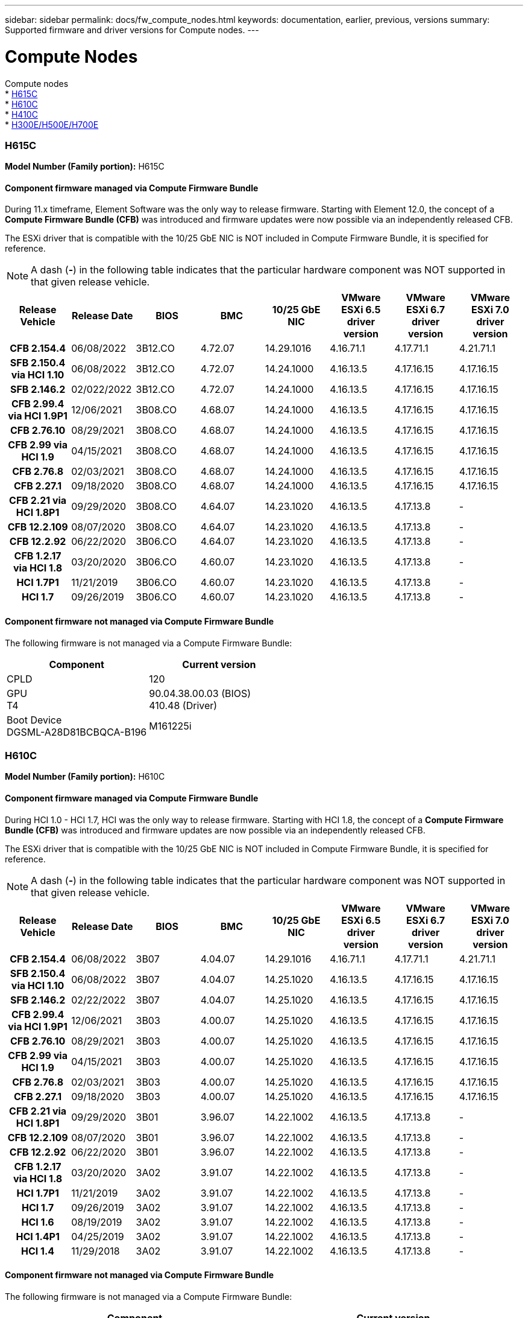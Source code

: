 ---
sidebar: sidebar
permalink: docs/fw_compute_nodes.html
keywords: documentation, earlier, previous, versions
summary: Supported firmware and driver versions for Compute nodes.
---

= Compute Nodes
:hardbreaks:
:nofooter:
:icons: font
:linkattrs:
:imagesdir: ../media/
:keywords: hci, earlier, documentation, versions

[.lead]
Compute nodes
* <<H615C>>
* <<H610C>>
* <<H410C>>
* <<H300E/H500E/H700E>>

=== H615C

*Model Number (Family portion):* H615C

//==== Vendor/Part number for all components

//*Model Number (Family portion):* H615C

//[cols=3*,options="header"]
//|===
//| Component
//| Vendor
//| Part number
//| BIOS | Quanta	| Motherboard
//| BMC	| Quanta	| Motherboard
//| CPLD	| Quanta	| Motherboard
//| 10/25 GbE NIC	| Quanta/Mellanox | 3GS5BMA0000/MCX4421A-ACQN
//| GPU	| NVIDIA	| T4
//| Boot Device	| Innodisk	| DGSML-A28D81BCBQCA-B196
//|===

==== Component firmware managed via Compute Firmware Bundle
During 11.x timeframe, Element Software was the only way to release firmware.  Starting with Element 12.0, the concept of a *Compute Firmware Bundle (CFB)* was introduced and firmware updates were now possible via an independently released CFB.

The ESXi driver that is compatible with the 10/25 GbE NIC is NOT included in Compute Firmware Bundle, it is specified for reference.

NOTE: A dash (*-*) in the following table indicates that the particular hardware component was NOT supported in that given release vehicle.

[cols=8*,options="header"]
|===
h| Release Vehicle
h| Release Date
h| BIOS
h| BMC
h| 10/25 GbE NIC
h| VMware ESXi 6.5 driver version
h| VMware ESXi 6.7 driver version
h| VMware ESXi 7.0 driver version
h| *CFB 2.154.4*
| 06/08/2022
| 3B12.CO	| 4.72.07	| 14.29.1016	| 4.16.71.1	| 4.17.71.1	| 4.21.71.1
h| *SFB 2.150.4 via HCI 1.10*
| 06/08/2022
| 3B12.CO	| 4.72.07	| 14.24.1000	| 4.16.13.5	| 4.17.16.15	| 4.17.16.15
h| *SFB 2.146.2*
| 02/022/2022
| 3B12.CO	| 4.72.07	| 14.24.1000	| 4.16.13.5	| 4.17.16.15	| 4.17.16.15
h| *CFB 2.99.4 via HCI 1.9P1*
| 12/06/2021
| 3B08.CO	| 4.68.07	| 14.24.1000	| 4.16.13.5	| 4.17.16.15	| 4.17.16.15
h| *CFB 2.76.10*
| 08/29/2021
| 3B08.CO	| 4.68.07	| 14.24.1000	| 4.16.13.5	| 4.17.16.15	| 4.17.16.15
h| *CFB 2.99 via HCI 1.9*
| 04/15/2021
| 3B08.CO	| 4.68.07	| 14.24.1000	| 4.16.13.5	| 4.17.16.15	| 4.17.16.15
h| *CFB 2.76.8*
| 02/03/2021
| 3B08.CO	| 4.68.07	| 14.24.1000	| 4.16.13.5	| 4.17.16.15	| 4.17.16.15
h| *CFB 2.27.1*
| 09/18/2020
| 3B08.CO	| 4.68.07	| 14.24.1000	| 4.16.13.5	| 4.17.16.15	| 4.17.16.15
h| *CFB 2.21 via HCI 1.8P1*
| 09/29/2020
| 3B08.CO	| 4.64.07	| 14.23.1020	| 4.16.13.5	| 4.17.13.8	| -
h| *CFB 12.2.109*
| 08/07/2020
| 3B08.CO	| 4.64.07	| 14.23.1020	| 4.16.13.5	| 4.17.13.8	| -
h| *CFB 12.2.92*
| 06/22/2020
| 3B06.CO	| 4.64.07	| 14.23.1020	| 4.16.13.5	| 4.17.13.8	| -
h| *CFB 1.2.17 via HCI 1.8*
| 03/20/2020
| 3B06.CO	| 4.60.07	| 14.23.1020	| 4.16.13.5	| 4.17.13.8	| -
h| *HCI 1.7P1*
| 11/21/2019
| 3B06.CO	| 4.60.07	| 14.23.1020	| 4.16.13.5	| 4.17.13.8	| -
h| *HCI 1.7*
| 09/26/2019
| 3B06.CO	| 4.60.07	| 14.23.1020	| 4.16.13.5	| 4.17.13.8	| -
|===

==== Component firmware not managed via Compute Firmware Bundle

The following firmware is not managed via a Compute Firmware Bundle:

[cols=2*,options="header"]
|===
| Component | Current version
| CPLD	| 120
| GPU
T4 | 90.04.38.00.03 (BIOS)
410.48 (Driver)
| Boot Device
DGSML-A28D81BCBQCA-B196 |
M161225i
|===

=== H610C

*Model Number (Family portion):* H610C

//[cols=3*,options="header"]
//|===
//| Component
//| Vendor
//| Part number
//| BIOS | Quanta	| Motherboard
//| BMC	| Quanta	| Motherboard
//| CPLD	| Quanta	| Motherboard
//| 1/10 GbE NIC | Quanta/Intel |	Motherboard/OCP PHY board
//| 10/25 GbE NIC	| Quanta/Mellanox | 3GS5BMA00C0/MCX4121A-ACAT
//| GPU NVIDIA | M10
//| Boot Device	| Innodisk	| DGSML-A28D81BCBQCA-B196
//|===

==== Component firmware managed via Compute Firmware Bundle
During HCI 1.0 - HCI 1.7, HCI was the only way to release firmware.  Starting with HCI 1.8, the concept of a *Compute Firmware Bundle (CFB)* was introduced and firmware updates are now possible via an independently released CFB.

The ESXi driver that is compatible with the 10/25 GbE NIC is NOT included in Compute Firmware Bundle, it is specified for reference.

NOTE: A dash (*-*) in the following table indicates that the particular hardware component was NOT supported in that given release vehicle.

[cols=8*,options="header"]
|===
h| Release Vehicle
h| Release Date
h| BIOS
h| BMC
h| 10/25 GbE NIC
h| VMware ESXi 6.5 driver version
h| VMware ESXi 6.7 driver version
h| VMware ESXi 7.0 driver version
h| *CFB 2.154.4*
| 06/08/2022
| 3B07 | 4.04.07 | 14.29.1016 | 4.16.71.1 | 4.17.71.1 | 4.21.71.1
h| *SFB 2.150.4 via HCI 1.10*
| 06/08/2022
| 3B07 | 4.04.07 | 14.25.1020 | 4.16.13.5 | 4.17.16.15 | 4.17.16.15
h| *SFB 2.146.2*
| 02/22/2022
| 3B07 | 4.04.07 | 14.25.1020 | 4.16.13.5 | 4.17.16.15 | 4.17.16.15
h| *CFB 2.99.4 via HCI 1.9P1*
| 12/06/2021
| 3B03 | 4.00.07 | 14.25.1020 | 4.16.13.5 | 4.17.16.15 | 4.17.16.15
h| *CFB 2.76.10*
| 08/29/2021
| 3B03 | 4.00.07 | 14.25.1020 | 4.16.13.5 | 4.17.16.15 | 4.17.16.15
h| *CFB 2.99 via HCI 1.9*
| 04/15/2021
| 3B03 | 4.00.07 | 14.25.1020 | 4.16.13.5 | 4.17.16.15 | 4.17.16.15
h| *CFB 2.76.8*
| 02/03/2021
| 3B03 | 4.00.07 | 14.25.1020 | 4.16.13.5 | 4.17.16.15 | 4.17.16.15
h| *CFB 2.27.1*
| 09/18/2020
| 3B03 | 4.00.07 | 14.25.1020 | 4.16.13.5 | 4.17.16.15 | 4.17.16.15
h| *CFB 2.21 via HCI 1.8P1*
| 09/29/2020
| 3B01 | 3.96.07 | 14.22.1002 | 4.16.13.5 | 4.17.13.8 | -
h| *CFB 12.2.109*
| 08/07/2020
| 3B01 | 3.96.07 | 14.22.1002 | 4.16.13.5 | 4.17.13.8 | -
h| *CFB 12.2.92*
| 06/22/2020
| 3B01 | 3.96.07 | 14.22.1002 | 4.16.13.5 | 4.17.13.8 | -
h| *CFB 1.2.17 via HCI 1.8*
| 03/20/2020
| 3A02 | 3.91.07 | 14.22.1002 | 4.16.13.5 | 4.17.13.8 | -
h| *HCI 1.7P1*
| 11/21/2019
| 3A02 | 3.91.07 | 14.22.1002 | 4.16.13.5 | 4.17.13.8 | -
h| *HCI 1.7*
| 09/26/2019
| 3A02 | 3.91.07 | 14.22.1002 | 4.16.13.5 | 4.17.13.8 | -
h| *HCI 1.6*
| 08/19/2019
| 3A02 | 3.91.07 | 14.22.1002 | 4.16.13.5 | 4.17.13.8 | -
h| *HCI 1.4P1*
| 04/25/2019
| 3A02 | 3.91.07 | 14.22.1002 | 4.16.13.5 | 4.17.13.8 | -
h| *HCI 1.4*
| 11/29/2018
| 3A02 | 3.91.07 | 14.22.1002 | 4.16.13.5 | 4.17.13.8 | -
|===

==== Component firmware not managed via Compute Firmware Bundle

The following firmware is not managed via a Compute Firmware Bundle:

[cols=2*,options="header"]
|===
| Component | Current version
| CPLD	| 120
| 1/10 GbE NIC	| 3.2d
0x80000b4b
| GPU
M10
| 82.07.ab.00.12 82.07.ab.00.13 82.07.ab.00.14 82.07.ab.00.15
| Boot Device
DGSML-A28D81BCBQCA-B196
| M161225i
|===

=== H410C

*Model Number (Family portion):* H410C

//[cols=3*,options="header"]
//|===
//| Component
//| Vendor
//| Part number
//| BIOS | Quanta	| Motherboard
//| BMC	| Quanta	| Motherboard
//| CPLD	| Quanta	| Motherboard
//| SAS Adapter | SMCI/Broadcom | BPN-6S3008N4-1UB-NA11
//| SIOM 1/10 GbE NIC | SMCI/Intel | AOC-MH25G-M2S2TM-NA011
//| SIOM 10/25 GbE NIC | SMCI/Mellanox | AOC-MH25G-M2S2TM-NA011
//| AOC 10/25 GbE NIC | SMCI/Mellanox | AOC-S25G-M2S-NA011
//| Power Supply | SMCI | PWS-2K22A-1R-NA011
//| Boot Device | Intel | SSDSCKJB240G7
//| Boot Device | Micron | MTFDDAV240TCB1AR
//|===

==== Component firmware managed via Compute Firmware Bundle
During HCI 1.0 - HCI 1.7, HCI was the only way to release firmware.  Starting with HCI 1.8, the concept of a *Compute Firmware Bundle (CFB)* was introduced and firmware updates are now possible via an independently released CFB.

The ESXi driver that is compatible with the 10/25 GbE NIC is NOT included in Compute Firmware Bundle, it is specified for reference.

NOTE: A dash (*-*) in the following table indicates that the particular hardware component was NOT supported in that given release vehicle.

[cols=8*,options="header"]
|===
h| Release Vehicle
h| Release Date
h| BIOS
h| BMC
h| 10/25 GbE NIC
h| VMware ESXi 6.5 driver version
h| VMware ESXi 6.7 driver version
h| VMware ESXi 7.0 driver version
h| *CFB 2.154.4*
| 06/08/2022
| NATP3.10 | 6.71.20 | 14.29.1016 | 4.16.71.1 | 4.17.71.1 | 4.21.71.1
h| *SFB 2.150.4 via HCI 1.10*
| 06/08/2022
| NATP3.10 | 6.71.20 | 14.25.1020 | 4.16.13.5 | 4.17.15.16 | 4.19.16.1
h| *SFB 2.146.2*
| 02/22/2022
| NATP3.10 | 6.71.20 | 14.25.1020 | 4.16.13.5 | 4.17.15.16 | 4.19.16.1
h| *CFB 2.99.4 via HCI 1.9P1*
| 12/06/2021
| NATP3.9 | 6.71.18 | 14.25.1020 | 4.16.13.5 | 4.17.15.16 | 4.19.16.1
h| *CFB 2.76.10*
| 08/29/2021
| NATP3.9 | 6.71.20 | 14.25.1020 | 4.16.13.5 | 4.17.15.16 |4.19.16.1
h| *CFB 2.99 via HCI 1.9*
| 04/15/2021
| NATP3.9 | 6.71.18 | 14.25.1020 | 4.16.13.5 | 4.17.15.16 | 4.19.16.1
h| *CFB 2.76.8*
| 02/03/2021
| NATP3.9 | 6.71.18 | 14.25.1020 | 4.16.13.5 | 4.17.15.16 | 4.19.16.1
h| *CFB 2.27.1*
| 09/18/2020
| NA3.7 | 6.71.18 | 14.25.1020 | 4.16.13.5 | 4.17.15.16 | 4.19.16.1
h| *CFB 2.21 via HCI 1.8P1*
| 09/29/2020
| NA3.7 | 6.71.18 | 14.25.1020 | 4.16.13.5 | 4.17.15.16 | -
h| *CFB 12.2.109*
| 08/07/2020
| NA3.7 | 6.71.18 | 14.25.1020 | 4.16.13.5 | 4.17.15.16 | -
h| *CFB 12.2.92*
| 06/22/2020
| NA3.7 | 6.71.18 | 14.25.1020 | 4.16.13.5 | 4.17.15.16 | -
h| *CFB 1.2.17 via HCI 1.8*
| 03/20/2020
| NA3.4 | 6.71.18 | 14.25.1020 | 4.16.13.5 | 4.17.15.16 | -
h| *HCI 1.7P1*
| 11/21/2019
| NA3.3	| 6.53 | 14.25.1020 | 4.16.13.5 | 4.17.15.16 | -
h| *HCI 1.7*
| 09/26/2019
| NA2.2 | 6.53 | 14.25.1020 | 4.16.13.5 | 4.17.15.16 | -
h| *HCI 1.6*
| 08/19/2019
| NA2.2 | 6.53 | 14.25.1020 | 4.16.13.5 | 4.17.15.16 | -
h| *HCI 1.4P1*
| 04/25/2019
| NA2.2 | 6.53 | 14.25.1020 | 4.16.13.5 | 4.17.15.16 | -
h| *HCI 1.4*
| 11/29/2018
| NA2.2 | 6.53 | 14.25.1020 | 4.16.13.5 | 4.17.15.16 | -
|===

==== Component firmware not managed via Compute Firmware Bundle

The following firmware is not managed via a Compute Firmware Bundle:

[cols=2*,options="header"]
|===
| Component | Current version
| CPLD	| 03.B0.09
| SAS Adapter	| 16.00.01.00
| SIOM 1/10 GbE NIC	| 1.93
| Power Supply | 1.3
| Boot Device
SSDSCKJB240G7
| N2010121
| Boot Device
MTFDDAV240TCB1AR
| DOMU037
|===

=== H300E/H500E/H700E

*Model Number (Family portion):* H300E/H500E/H700E

//[cols=3*,options="header"]
//|===
//| Component
//| Vendor
//| Part number
//| BIOS | Quanta	| Motherboard
//| BMC	| Quanta	| Motherboard
//| CPLD	| Quanta	| Motherboard
//| SAS Adapter | SMCI/Broadcom | BPN-6S3008N4-1UB-NA11
//| SIOM 1/10 GbE NIC | SMCI/Intel | AOC-MH25G-M2S2TM-NA011
//| SIOM 10/25 GbE NIC | SMCI/Mellanox | AOC-MH25G-M2S2TM-NA011
//| AOC 10/25 GbE NIC | SMCI/Mellanox | AOC-S25G-M2S-NA011
//| Power Supply | SMCI | PWS-2K22A-1R-NA011
//| Boot Device | Intel | SSDSCKJB240G7
//| Boot Device | Micron | MTFDDAV240TCB1AR
//|===

==== Component firmware managed via Compute Firmware Bundle
During HCI 1.0 - HCI 1.7, HCI was the only way to release firmware.  Starting with HCI 1.8, the concept of a *Compute Firmware Bundle (CFB)* was introduced and firmware updates are now possible via an independently released CFB.

The ESXi driver that is compatible with the 10/25 GbE NIC is NOT included in Compute Firmware Bundle, it is specified for reference.

NOTE: A dash (*-*) in the following table indicates that the particular hardware component was NOT supported in that given release vehicle.

[cols=8*,options="header"]
|===
| Release Vehicle
| Release Date
| BIOS
| BMC
| 10/25 GbE NIC
| VMware ESXi 6.5 driver version
| VMware ESXi 6.7 driver version
| VMware ESXi 7.0 driver version
h| *CFB 2.154.4*
| 06/08/2022
| NAT3.4 | 6.98.00 | 14.29.1016 | 4.16.71.1 | 4.17.71.1 | 4.21.71.1
h| *SFB 2.150.4 via HCI 1.10*
| 06/08/2022
| NAT3.4 | 6.98.00 | 14.25.1020 | 4.16.13.5 | 4.17.15.16 | 4.19.16.1
h| *SFB 2.146.2*
| 02/22/2022
| NAT3.4 | 6.98.00 | 14.25.1020 | 4.16.13.5 | 4.17.15.16 | 4.19.16.1
h| *CFB 2.99.4 via HCI 1.9P1*
| 12/06/2021
| NA2.1 | 6.84.00 | 14.25.1020 | 4.16.13.5 | 4.17.15.16 | 4.19.16.1
h| *CFB 2.76.10*
| 08/29/2021
| NA2.1 | 6.84.00 | 14.25.1020 | 4.16.13.5 | 4.17.15.16 | 4.19.16.1
h| *CFB 2.99 via HCI 1.9*
| 04/15/2021
| NA2.1 | 6.84.00 | 14.25.1020 | 4.16.13.5 | 4.17.15.16 | 4.19.16.1
h| *CFB 2.76.8*
| 02/03/2021
| NA2.1 | 6.84.00 | 14.25.1020 | 4.16.13.5 | 4.17.15.16 | 4.19.16.1
h| *CFB 2.27.1*
| 09/18/2020
| NA2.1 | 6.84.00 | 14.25.1020 | 4.16.13.5 | 4.17.15.16 | 4.19.16.1
h| *CFB 2.21 via HCI 1.8P1*
| 09/29/2020
| NA2.1 | 6.84.00 | 14.21.1000 | 4.16.13.5 | 4.17.13.8 | -
h| *CFB 12.2.109*
| 08/07/2020
| NA2.1 | 6.84.00 | 14.21.1000 | 4.16.13.5 | 4.17.13.8 | -
h| *CFB 12.2.92*
| 06/22/2020
| NA2.1 | 6.84.00 | 14.21.1000 | 4.16.13.5 | 4.17.13.8 | -
h| *CFB 1.2.17 via HCI 1.8*
| 03/20/2020
| NA2.1 | 3.25 | 14.21.1000 | 4.16.13.5 | 4.17.13.8 | -
h| *HCI 1.7P1*
| 11/21/2019
| NA2.1 | 3.25 | 14.21.1000 | 4.16.13.5 | 4.17.13.8 | -
h| *HCI 1.7*
| 09/26/2019
| NA2.1 | 3.25 | 14.21.1000 | 4.16.13.5 | 4.17.13.8 | -
h| *HCI 1.6*
| 08/19/2019
| NA2.1 | 3.25 | 14.21.1000 | 4.16.13.5 | 4.17.13.8 | -
h| *HCI 1.4P1*
| 04/25/2019
| NA2.1 | 3.25 | 14.17.2020 | 4.16.13.5 | 4.17.13.8 | -
h| *HCI 1.4*
| 11/29/2018
| NA2.1 | 3.25 | 14.17.2020 | 4.16.13.5 | 4.17.13.8 | -
|===

==== Component firmware not managed via Compute Firmware Bundle

The following firmware is not managed via a Compute Firmware Bundle:

[cols=2*,options="header"]
|===
| Component | Current version
| CPLD | 01.A1.06
| SAS Adapter | 16.00.01.00
| SIOM 1/10 GbE NIC	| 1.93
| Power Supply | 1.3
| Boot Device
SSDSCKJB240G7
| N2010121
| Boot Device
MTFDDAV240TCB1AR
| DOMU037
|===

